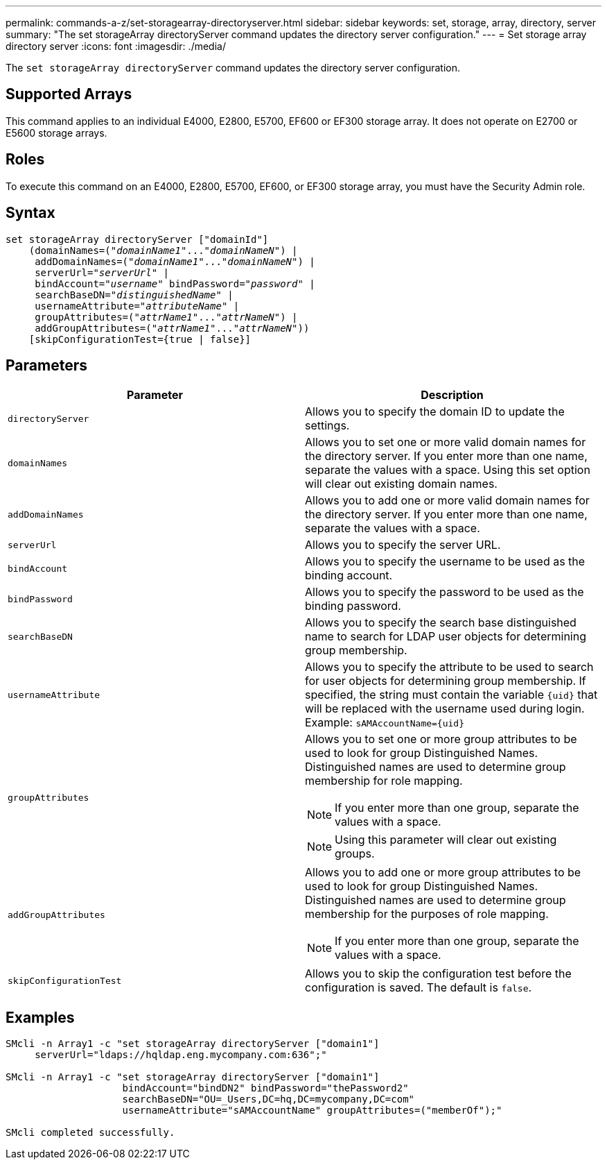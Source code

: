 ---
permalink: commands-a-z/set-storagearray-directoryserver.html
sidebar: sidebar
keywords: set, storage, array, directory, server
summary: "The set storageArray directoryServer command updates the directory server configuration."
---
= Set storage array directory server
:icons: font
:imagesdir: ./media/

[.lead]
The `set storageArray directoryServer` command updates the directory server configuration.

== Supported Arrays

This command applies to an individual E4000, E2800, E5700, EF600 or EF300 storage array. It does not operate on E2700 or E5600 storage arrays.

== Roles

To execute this command on an E4000, E2800, E5700, EF600, or EF300 storage array, you must have the Security Admin role.

== Syntax

[subs=+macros]
[source,cli]
----
set storageArray directoryServer ["domainId"]
    (domainNames=pass:quotes[("_domainName1_"..."_domainNameN_")] |
     addDomainNames=pass:quotes[("_domainName1_"..."_domainNameN_")] |
     serverUrl=pass:quotes["_serverUrl_"] |
     bindAccount=pass:quotes["_username_"] bindPassword=pass:quotes["_password_"] |
     searchBaseDN=pass:quotes["_distinguishedName_"] |
     usernameAttribute=pass:quotes["_attributeName_"] |
     groupAttributes=pass:quotes[("_attrName1_"..."_attrNameN_")] |
     addGroupAttributes=pass:quotes[("_attrName1_"..."_attrNameN_"))]
    [skipConfigurationTest={true | false}]
----

== Parameters

[cols="2*",options="header"]
|===
| Parameter| Description
a|
`directoryServer`
a|
Allows you to specify the domain ID to update the settings.
a|
`domainNames`
a|
Allows you to set one or more valid domain names for the directory server. If you enter more than one name, separate the values with a space. Using this set option will clear out existing domain names.
a|
`addDomainNames`
a|
Allows you to add one or more valid domain names for the directory server. If you enter more than one name, separate the values with a space.
a|
`serverUrl`
a|
Allows you to specify the server URL.
a|
`bindAccount`
a|
Allows you to specify the username to be used as the binding account.
a|
`bindPassword`
a|
Allows you to specify the password to be used as the binding password.
a|
`searchBaseDN`
a|
Allows you to specify the search base distinguished name to search for LDAP user objects for determining group membership.
a|
`usernameAttribute`
a|
Allows you to specify the attribute to be used to search for user objects for determining group membership. If specified, the string must contain the variable `+{uid}+` that will be replaced with the username used during login. Example: `+sAMAccountName={uid}+`

a|
`groupAttributes`
a|
Allows you to set one or more group attributes to be used to look for group Distinguished Names. Distinguished names are used to determine group membership for role mapping.
[NOTE]
====
If you enter more than one group, separate the values with a space.
====

[NOTE]
====
Using this parameter will clear out existing groups.
====

a|
`addGroupAttributes`
a|
Allows you to add one or more group attributes to be used to look for group Distinguished Names. Distinguished names are used to determine group membership for the purposes of role mapping.
[NOTE]
====
If you enter more than one group, separate the values with a space.
====

a|
`skipConfigurationTest`
a|
Allows you to skip the configuration test before the configuration is saved. The default is `false`.
|===

== Examples

----
SMcli -n Array1 -c "set storageArray directoryServer ["domain1"]
     serverUrl="ldaps://hqldap.eng.mycompany.com:636";"

SMcli -n Array1 -c "set storageArray directoryServer ["domain1"]
                    bindAccount="bindDN2" bindPassword="thePassword2"
                    searchBaseDN="OU=_Users,DC=hq,DC=mycompany,DC=com"
                    usernameAttribute="sAMAccountName" groupAttributes=("memberOf");"

SMcli completed successfully.
----
